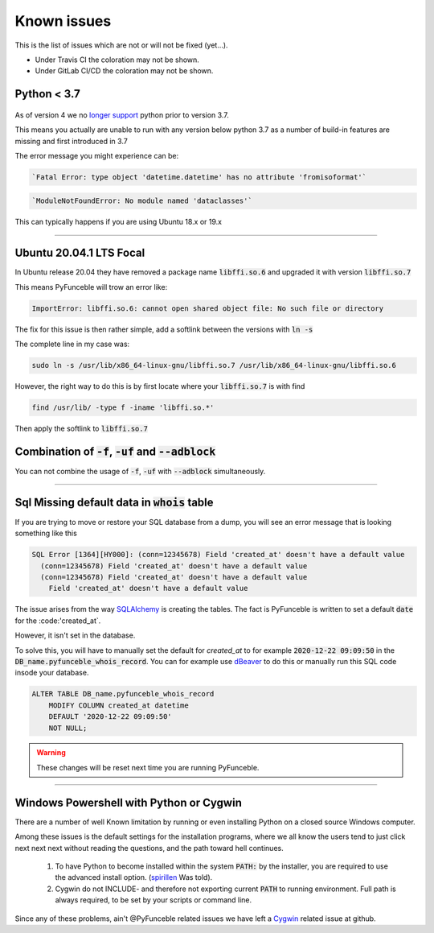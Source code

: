 Known issues
============

This is the list of issues which are not or will not be fixed (yet...).

* Under Travis CI the coloration may not be shown.
* Under GitLab CI/CD the coloration may not be shown.


Python < 3.7
^^^^^^^^^^^^

    .. versionchanged:: 4.0.0

As of version 4 we no `longer support <../installation/index.html#python-3-7-0>`_
python prior to version 3.7.

This means you actually are unable to run with any version below python 3.7
as a number of build-in features are missing and first introduced in 3.7

The error message you might experience can be:

.. code-block::

    `Fatal Error: type object 'datetime.datetime' has no attribute 'fromisoformat'`

.. code-block::

    `ModuleNotFoundError: No module named 'dataclasses'`

This can typically happens if you are using Ubuntu 18.x or 19.x

------


.. sectionauthor:: @spirillen

Ubuntu 20.04.1 LTS Focal
^^^^^^^^^^^^^^^^^^^^^^^^

.. versionadded:: 3.2.0

In Ubuntu release 20.04 they have removed a package name
:code:`libffi.so.6` and upgraded it with version :code:`libffi.so.7`

This means PyFunceble will trow an error like:

.. code-block:: console

    ImportError: libffi.so.6: cannot open shared object file: No such file or directory

The fix for this issue is then rather simple, add a softlink between the
versions with :code:`ln -s`

The complete line in my case was:

.. code-block:: console

    sudo ln -s /usr/lib/x86_64-linux-gnu/libffi.so.7 /usr/lib/x86_64-linux-gnu/libffi.so.6

However, the right way to do this is by first locate where your
:code:`libffi.so.7` is with find

.. code-block:: console

    find /usr/lib/ -type f -iname 'libffi.so.*'

Then apply the softlink to :code:`libffi.so.7`


Combination of :code:`-f`, :code:`-uf` and :code:`--adblock`
^^^^^^^^^^^^^^^^^^^^^^^^^^^^^^^^^^^^^^^^^^^^^^^^^^^^^^^^^^^^

You can not combine the usage of :code:`-f`, :code:`-uf` with :code:`--adblock`
simultaneously.

------


.. sectionauthor:: @spirillen


Sql Missing default data in :code:`whois` table
^^^^^^^^^^^^^^^^^^^^^^^^^^^^^^^^^^^^^^^^^^^^^^^

.. versionadded:: 4.0.0

If you are trying to move or restore your SQL database from a dump, you
will see an error message that is looking something like this

.. code-block:: SQL

    SQL Error [1364][HY000]: (conn=12345678) Field 'created_at' doesn't have a default value
      (conn=12345678) Field 'created_at' doesn't have a default value
      (conn=12345678) Field 'created_at' doesn't have a default value
        Field 'created_at' doesn't have a default value

The issue arises from the way `SQLAlchemy`_ is creating the tables. The
fact is PyFunceble is written to set a default :code:`date` for the
:code:'created_at`.

However, it isn't set in the database.

To solve this, you will have to manually set the default for `created_at`
to for example :code:`2020-12-22 09:09:50` in the
:code:`DB_name.pyfunceble_whois_record`. You can for example use dBeaver_
to do this or manually run this SQL code insode your database.

.. code-block:: sql

    ALTER TABLE DB_name.pyfunceble_whois_record
        MODIFY COLUMN created_at datetime
        DEFAULT '2020-12-22 09:09:50'
        NOT NULL;

.. warning::

    These changes will be reset next time you are running PyFunceble.


.. External links

.. _SQLAlchemy: https://www.sqlalchemy.org/

.. _dBeaver: https://dbeaver.io/

------


.. sectionauthor:: @spirillen


Windows Powershell with Python or Cygwin
^^^^^^^^^^^^^^^^^^^^^^^^^^^^^^^^^^^^^^^^

.. versionadded:: all

There are a number of well Known limitation by running or even installing Python
on a closed source Windows computer.

Among these issues is the default settings for the installation programs,
where we all know the users tend to just click next next next without reading
the questions, and the path toward hell continues.

  1. To have Python to become installed within the system :code:`PATH:` by the
     installer, you are required to use the advanced install option.
     (spirillen_ Was told).

  2. Cygwin do not INCLUDE- and therefore not exporting current :code:`PATH` to running
     environment. Full path is always required, to be set by your scripts or
     command line.

Since any of these problems, ain't @PyFunceble related issues we have left a
Cygwin_ related issue at github.

.. _Cygwin: https://github.com/funilrys/PyFunceble/issues/127

.. _spirillen: https://mypdns.org/spirillen
